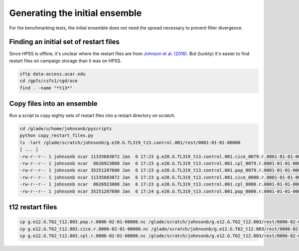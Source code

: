 ###############################
Generating the initial ensemble
###############################

For the benchmarking tests, the initial ensemble does not need the spread
necessary to prevent filter divergence.

Finding an initial set of restart files
=======================================
                                                                                 
Since HPSS is offline, it's unclear where the restart files are from
`Johnson et al. (2016) <https://doi.org/10.1175/JPO-D-15-0202.1>`_. But
(luckily) it's easier to find restart files on campaign storage than it was on
HPSS.

.. code-block::                                                                 

   sftp data-access.ucar.edu                                                    
   cd /gpfs/csfs1/cgd/oce                                                          
   find . -name "*t13*"

Copy files into an ensemble
===========================

Run a script to copy eighty sets of restart files into a restart directory on
scratch.

.. code-block::

   cd /glade/u/home/johnsonb/pyscripts
   python copy_restart_files.py
   ls -lart /glade/scratch/johnsonb/g.e20.G.TL319_t13.control.001/rest/0001-01-01-00000
   [ ... ]
   -rw-r--r-- 1 johnsonb ncar 11335683072 Jan  6 17:23 g.e20.G.TL319_t13.control.001.cice_0079.r.0001-01-01-00000.nc
   -rw-r--r-- 1 johnsonb ncar  8626923008 Jan  6 17:23 g.e20.G.TL319_t13.control.001.cpl_0079.r.0001-01-01-00000.nc
   -rw-r--r-- 1 johnsonb ncar 35251207680 Jan  6 17:23 g.e20.G.TL319_t13.control.001.pop_0079.r.0001-01-01-00000.nc
   -rw-r--r-- 1 johnsonb ncar 11335683072 Jan  6 17:23 g.e20.G.TL319_t13.control.001.cice_0080.r.0001-01-01-00000.nc
   -rw-r--r-- 1 johnsonb ncar  8626923008 Jan  6 17:23 g.e20.G.TL319_t13.control.001.cpl_0080.r.0001-01-01-00000.nc
   -rw-r--r-- 1 johnsonb ncar 35251207680 Jan  6 17:24 g.e20.G.TL319_t13.control.001.pop_0080.r.0001-01-01-00000.nc


t12 restart files
=================

.. code-block::

   cp g.e12.G.T62_t12.003.pop.r.0006-02-01-00000.nc /glade/scratch/johnsonb/g.e12.G.T62_t12.003/rest/0006-02-01-00000/g.e12.G.T62_t12.003.pop_0001.r.0006-02-01-00000.nc
   cp g.e12.G.T62_t12.003.cice.r.0006-02-01-00000.nc /glade/scratch/johnsonb/g.e12.G.T62_t12.003/rest/0006-02-01-00000/g.e12.G.T62_t12.003.cice_0001.r.0006-02-01-00000.nc
   cp g.e12.G.T62_t12.003.cpl.r.0006-02-01-00000.nc /glade/scratch/johnsonb/g.e12.G.T62_t12.003/rest/0006-02-01-00000/g.e12.G.T62_t12.003.cpl_0001.r.0006-02-01-00000.nc

